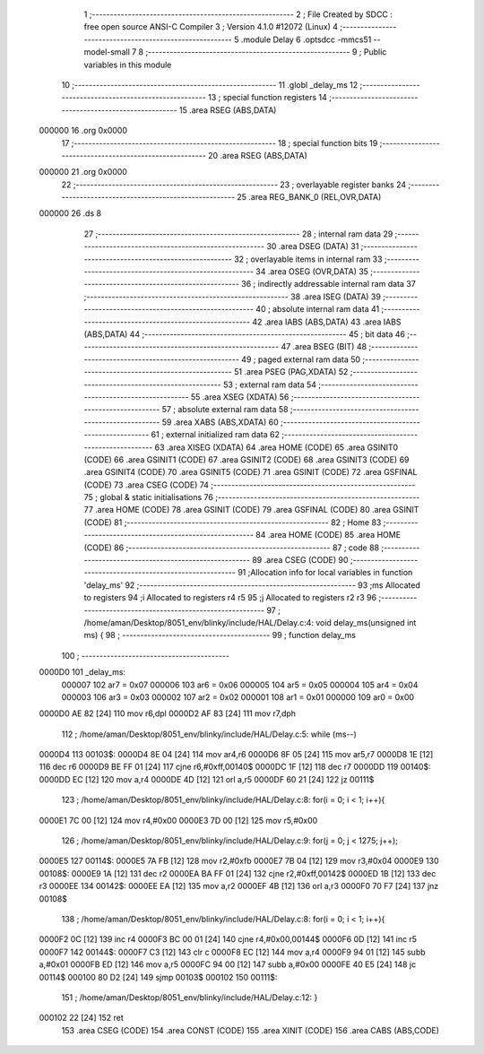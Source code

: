                                       1 ;--------------------------------------------------------
                                      2 ; File Created by SDCC : free open source ANSI-C Compiler
                                      3 ; Version 4.1.0 #12072 (Linux)
                                      4 ;--------------------------------------------------------
                                      5 	.module Delay
                                      6 	.optsdcc -mmcs51 --model-small
                                      7 	
                                      8 ;--------------------------------------------------------
                                      9 ; Public variables in this module
                                     10 ;--------------------------------------------------------
                                     11 	.globl _delay_ms
                                     12 ;--------------------------------------------------------
                                     13 ; special function registers
                                     14 ;--------------------------------------------------------
                                     15 	.area RSEG    (ABS,DATA)
      000000                         16 	.org 0x0000
                                     17 ;--------------------------------------------------------
                                     18 ; special function bits
                                     19 ;--------------------------------------------------------
                                     20 	.area RSEG    (ABS,DATA)
      000000                         21 	.org 0x0000
                                     22 ;--------------------------------------------------------
                                     23 ; overlayable register banks
                                     24 ;--------------------------------------------------------
                                     25 	.area REG_BANK_0	(REL,OVR,DATA)
      000000                         26 	.ds 8
                                     27 ;--------------------------------------------------------
                                     28 ; internal ram data
                                     29 ;--------------------------------------------------------
                                     30 	.area DSEG    (DATA)
                                     31 ;--------------------------------------------------------
                                     32 ; overlayable items in internal ram 
                                     33 ;--------------------------------------------------------
                                     34 	.area	OSEG    (OVR,DATA)
                                     35 ;--------------------------------------------------------
                                     36 ; indirectly addressable internal ram data
                                     37 ;--------------------------------------------------------
                                     38 	.area ISEG    (DATA)
                                     39 ;--------------------------------------------------------
                                     40 ; absolute internal ram data
                                     41 ;--------------------------------------------------------
                                     42 	.area IABS    (ABS,DATA)
                                     43 	.area IABS    (ABS,DATA)
                                     44 ;--------------------------------------------------------
                                     45 ; bit data
                                     46 ;--------------------------------------------------------
                                     47 	.area BSEG    (BIT)
                                     48 ;--------------------------------------------------------
                                     49 ; paged external ram data
                                     50 ;--------------------------------------------------------
                                     51 	.area PSEG    (PAG,XDATA)
                                     52 ;--------------------------------------------------------
                                     53 ; external ram data
                                     54 ;--------------------------------------------------------
                                     55 	.area XSEG    (XDATA)
                                     56 ;--------------------------------------------------------
                                     57 ; absolute external ram data
                                     58 ;--------------------------------------------------------
                                     59 	.area XABS    (ABS,XDATA)
                                     60 ;--------------------------------------------------------
                                     61 ; external initialized ram data
                                     62 ;--------------------------------------------------------
                                     63 	.area XISEG   (XDATA)
                                     64 	.area HOME    (CODE)
                                     65 	.area GSINIT0 (CODE)
                                     66 	.area GSINIT1 (CODE)
                                     67 	.area GSINIT2 (CODE)
                                     68 	.area GSINIT3 (CODE)
                                     69 	.area GSINIT4 (CODE)
                                     70 	.area GSINIT5 (CODE)
                                     71 	.area GSINIT  (CODE)
                                     72 	.area GSFINAL (CODE)
                                     73 	.area CSEG    (CODE)
                                     74 ;--------------------------------------------------------
                                     75 ; global & static initialisations
                                     76 ;--------------------------------------------------------
                                     77 	.area HOME    (CODE)
                                     78 	.area GSINIT  (CODE)
                                     79 	.area GSFINAL (CODE)
                                     80 	.area GSINIT  (CODE)
                                     81 ;--------------------------------------------------------
                                     82 ; Home
                                     83 ;--------------------------------------------------------
                                     84 	.area HOME    (CODE)
                                     85 	.area HOME    (CODE)
                                     86 ;--------------------------------------------------------
                                     87 ; code
                                     88 ;--------------------------------------------------------
                                     89 	.area CSEG    (CODE)
                                     90 ;------------------------------------------------------------
                                     91 ;Allocation info for local variables in function 'delay_ms'
                                     92 ;------------------------------------------------------------
                                     93 ;ms                        Allocated to registers 
                                     94 ;i                         Allocated to registers r4 r5 
                                     95 ;j                         Allocated to registers r2 r3 
                                     96 ;------------------------------------------------------------
                                     97 ;	/home/aman/Desktop/8051_env/blinky/include/HAL/Delay.c:4: void delay_ms(unsigned int ms) {
                                     98 ;	-----------------------------------------
                                     99 ;	 function delay_ms
                                    100 ;	-----------------------------------------
      0000D0                        101 _delay_ms:
                           000007   102 	ar7 = 0x07
                           000006   103 	ar6 = 0x06
                           000005   104 	ar5 = 0x05
                           000004   105 	ar4 = 0x04
                           000003   106 	ar3 = 0x03
                           000002   107 	ar2 = 0x02
                           000001   108 	ar1 = 0x01
                           000000   109 	ar0 = 0x00
      0000D0 AE 82            [24]  110 	mov	r6,dpl
      0000D2 AF 83            [24]  111 	mov	r7,dph
                                    112 ;	/home/aman/Desktop/8051_env/blinky/include/HAL/Delay.c:5: while (ms--)
      0000D4                        113 00103$:
      0000D4 8E 04            [24]  114 	mov	ar4,r6
      0000D6 8F 05            [24]  115 	mov	ar5,r7
      0000D8 1E               [12]  116 	dec	r6
      0000D9 BE FF 01         [24]  117 	cjne	r6,#0xff,00140$
      0000DC 1F               [12]  118 	dec	r7
      0000DD                        119 00140$:
      0000DD EC               [12]  120 	mov	a,r4
      0000DE 4D               [12]  121 	orl	a,r5
      0000DF 60 21            [24]  122 	jz	00111$
                                    123 ;	/home/aman/Desktop/8051_env/blinky/include/HAL/Delay.c:8: for(i = 0; i < 1; i++){
      0000E1 7C 00            [12]  124 	mov	r4,#0x00
      0000E3 7D 00            [12]  125 	mov	r5,#0x00
                                    126 ;	/home/aman/Desktop/8051_env/blinky/include/HAL/Delay.c:9: for(j = 0; j < 1275; j++);
      0000E5                        127 00114$:
      0000E5 7A FB            [12]  128 	mov	r2,#0xfb
      0000E7 7B 04            [12]  129 	mov	r3,#0x04
      0000E9                        130 00108$:
      0000E9 1A               [12]  131 	dec	r2
      0000EA BA FF 01         [24]  132 	cjne	r2,#0xff,00142$
      0000ED 1B               [12]  133 	dec	r3
      0000EE                        134 00142$:
      0000EE EA               [12]  135 	mov	a,r2
      0000EF 4B               [12]  136 	orl	a,r3
      0000F0 70 F7            [24]  137 	jnz	00108$
                                    138 ;	/home/aman/Desktop/8051_env/blinky/include/HAL/Delay.c:8: for(i = 0; i < 1; i++){
      0000F2 0C               [12]  139 	inc	r4
      0000F3 BC 00 01         [24]  140 	cjne	r4,#0x00,00144$
      0000F6 0D               [12]  141 	inc	r5
      0000F7                        142 00144$:
      0000F7 C3               [12]  143 	clr	c
      0000F8 EC               [12]  144 	mov	a,r4
      0000F9 94 01            [12]  145 	subb	a,#0x01
      0000FB ED               [12]  146 	mov	a,r5
      0000FC 94 00            [12]  147 	subb	a,#0x00
      0000FE 40 E5            [24]  148 	jc	00114$
      000100 80 D2            [24]  149 	sjmp	00103$
      000102                        150 00111$:
                                    151 ;	/home/aman/Desktop/8051_env/blinky/include/HAL/Delay.c:12: }
      000102 22               [24]  152 	ret
                                    153 	.area CSEG    (CODE)
                                    154 	.area CONST   (CODE)
                                    155 	.area XINIT   (CODE)
                                    156 	.area CABS    (ABS,CODE)
